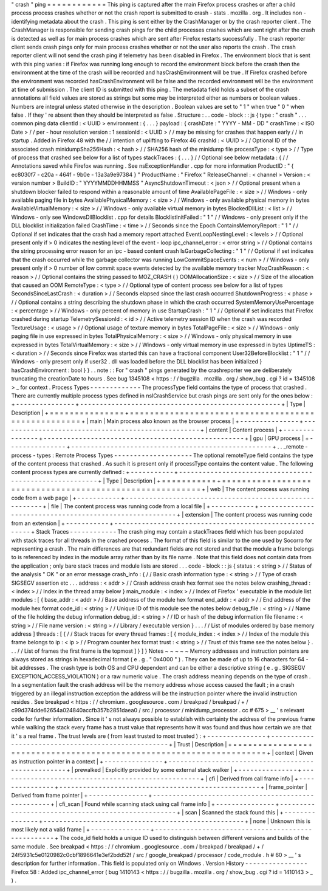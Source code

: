 "
crash
"
ping
=
=
=
=
=
=
=
=
=
=
=
=
This
ping
is
captured
after
the
main
Firefox
process
crashes
or
after
a
child
process
process
crashes
whether
or
not
the
crash
report
is
submitted
to
crash
-
stats
.
mozilla
.
org
.
It
includes
non
-
identifying
metadata
about
the
crash
.
This
ping
is
sent
either
by
the
CrashManager
or
by
the
crash
reporter
client
.
The
CrashManager
is
responsible
for
sending
crash
pings
for
the
child
processes
crashes
which
are
sent
right
after
the
crash
is
detected
as
well
as
for
main
process
crashes
which
are
sent
after
Firefox
restarts
successfully
.
The
crash
reporter
client
sends
crash
pings
only
for
main
process
crashes
whether
or
not
the
user
also
reports
the
crash
.
The
crash
reporter
client
will
not
send
the
crash
ping
if
telemetry
has
been
disabled
in
Firefox
.
The
environment
block
that
is
sent
with
this
ping
varies
:
if
Firefox
was
running
long
enough
to
record
the
environment
block
before
the
crash
then
the
environment
at
the
time
of
the
crash
will
be
recorded
and
hasCrashEnvironment
will
be
true
.
If
Firefox
crashed
before
the
environment
was
recorded
hasCrashEnvironment
will
be
false
and
the
recorded
environment
will
be
the
environment
at
time
of
submission
.
The
client
ID
is
submitted
with
this
ping
.
The
metadata
field
holds
a
subset
of
the
crash
annotations
all
field
values
are
stored
as
strings
but
some
may
be
interpreted
either
as
numbers
or
boolean
values
.
Numbers
are
integral
unless
stated
otherwise
in
the
description
.
Boolean
values
are
set
to
"
1
"
when
true
"
0
"
when
false
.
If
they
'
re
absent
then
they
should
be
interpreted
as
false
.
Structure
:
.
.
code
-
block
:
:
js
{
type
:
"
crash
"
.
.
.
common
ping
data
clientId
:
<
UUID
>
environment
:
{
.
.
.
}
payload
:
{
crashDate
:
"
YYYY
-
MM
-
DD
"
crashTime
:
<
ISO
Date
>
/
/
per
-
hour
resolution
version
:
1
sessionId
:
<
UUID
>
/
/
may
be
missing
for
crashes
that
happen
early
/
/
in
startup
.
Added
in
Firefox
48
with
the
/
/
intention
of
uplifting
to
Firefox
46
crashId
:
<
UUID
>
/
/
Optional
ID
of
the
associated
crash
minidumpSha256Hash
:
<
hash
>
/
/
SHA256
hash
of
the
minidump
file
processType
:
<
type
>
/
/
Type
of
process
that
crashed
see
below
for
a
list
of
types
stackTraces
:
{
.
.
.
}
/
/
Optional
see
below
metadata
:
{
/
/
Annotations
saved
while
Firefox
was
running
.
See
nsExceptionHandler
.
cpp
for
more
information
ProductID
:
"
{
ec8030f7
-
c20a
-
464f
-
9b0e
-
13a3a9e97384
}
"
ProductName
:
"
Firefox
"
ReleaseChannel
:
<
channel
>
Version
:
<
version
number
>
BuildID
:
"
YYYYMMDDHHMMSS
"
AsyncShutdownTimeout
:
<
json
>
/
/
Optional
present
when
a
shutdown
blocker
failed
to
respond
within
a
reasonable
amount
of
time
AvailablePageFile
:
<
size
>
/
/
Windows
-
only
available
paging
file
in
bytes
AvailablePhysicalMemory
:
<
size
>
/
/
Windows
-
only
available
physical
memory
in
bytes
AvailableVirtualMemory
:
<
size
>
/
/
Windows
-
only
available
virtual
memory
in
bytes
BlockedDllList
:
<
list
>
/
/
Windows
-
only
see
WindowsDllBlocklist
.
cpp
for
details
BlocklistInitFailed
:
"
1
"
/
/
Windows
-
only
present
only
if
the
DLL
blocklist
initialization
failed
CrashTime
:
<
time
>
/
/
Seconds
since
the
Epoch
ContainsMemoryReport
:
"
1
"
/
/
Optional
if
set
indicates
that
the
crash
had
a
memory
report
attached
EventLoopNestingLevel
:
<
levels
>
/
/
Optional
present
only
if
>
0
indicates
the
nesting
level
of
the
event
-
loop
ipc_channel_error
:
<
error
string
>
/
/
Optional
contains
the
string
processing
error
reason
for
an
ipc
-
based
content
crash
IsGarbageCollecting
:
"
1
"
/
/
Optional
if
set
indicates
that
the
crash
occurred
while
the
garbage
collector
was
running
LowCommitSpaceEvents
:
<
num
>
/
/
Windows
-
only
present
only
if
>
0
number
of
low
commit
space
events
detected
by
the
available
memory
tracker
MozCrashReason
:
<
reason
>
/
/
Optional
contains
the
string
passed
to
MOZ_CRASH
(
)
OOMAllocationSize
:
<
size
>
/
/
Size
of
the
allocation
that
caused
an
OOM
RemoteType
:
<
type
>
/
/
Optional
type
of
content
process
see
below
for
a
list
of
types
SecondsSinceLastCrash
:
<
duration
>
/
/
Seconds
elapsed
since
the
last
crash
occurred
ShutdownProgress
:
<
phase
>
/
/
Optional
contains
a
string
describing
the
shutdown
phase
in
which
the
crash
occurred
SystemMemoryUsePercentage
:
<
percentage
>
/
/
Windows
-
only
percent
of
memory
in
use
StartupCrash
:
"
1
"
/
/
Optional
if
set
indicates
that
Firefox
crashed
during
startup
TelemetrySessionId
:
<
id
>
/
/
Active
telemetry
session
ID
when
the
crash
was
recorded
TextureUsage
:
<
usage
>
/
/
Optional
usage
of
texture
memory
in
bytes
TotalPageFile
:
<
size
>
/
/
Windows
-
only
paging
file
in
use
expressed
in
bytes
TotalPhysicalMemory
:
<
size
>
/
/
Windows
-
only
physical
memory
in
use
expressed
in
bytes
TotalVirtualMemory
:
<
size
>
/
/
Windows
-
only
virtual
memory
in
use
expressed
in
bytes
UptimeTS
:
<
duration
>
/
/
Seconds
since
Firefox
was
started
this
can
have
a
fractional
component
User32BeforeBlocklist
:
"
1
"
/
/
Windows
-
only
present
only
if
user32
.
dll
was
loaded
before
the
DLL
blocklist
has
been
initialized
}
hasCrashEnvironment
:
bool
}
}
.
.
note
:
:
For
"
crash
"
pings
generated
by
the
crashreporter
we
are
deliberately
truncating
the
creationDate
to
hours
.
See
bug
1345108
<
https
:
/
/
bugzilla
.
mozilla
.
org
/
show_bug
.
cgi
?
id
=
1345108
>
_
for
context
.
Process
Types
-
-
-
-
-
-
-
-
-
-
-
-
-
The
processType
field
contains
the
type
of
process
that
crashed
.
There
are
currently
multiple
process
types
defined
in
nsICrashService
but
crash
pings
are
sent
only
for
the
ones
below
:
+
-
-
-
-
-
-
-
-
-
-
-
-
-
-
-
+
-
-
-
-
-
-
-
-
-
-
-
-
-
-
-
-
-
-
-
-
-
-
-
-
-
-
-
-
-
-
-
-
-
-
-
-
-
-
-
-
-
-
-
-
-
-
-
-
-
-
-
+
|
Type
|
Description
|
+
=
=
=
=
=
=
=
=
=
=
=
=
=
=
=
+
=
=
=
=
=
=
=
=
=
=
=
=
=
=
=
=
=
=
=
=
=
=
=
=
=
=
=
=
=
=
=
=
=
=
=
=
=
=
=
=
=
=
=
=
=
=
=
=
=
=
=
+
|
main
|
Main
process
also
known
as
the
browser
process
|
+
-
-
-
-
-
-
-
-
-
-
-
-
-
-
-
+
-
-
-
-
-
-
-
-
-
-
-
-
-
-
-
-
-
-
-
-
-
-
-
-
-
-
-
-
-
-
-
-
-
-
-
-
-
-
-
-
-
-
-
-
-
-
-
-
-
-
-
+
|
content
|
Content
process
|
+
-
-
-
-
-
-
-
-
-
-
-
-
-
-
-
+
-
-
-
-
-
-
-
-
-
-
-
-
-
-
-
-
-
-
-
-
-
-
-
-
-
-
-
-
-
-
-
-
-
-
-
-
-
-
-
-
-
-
-
-
-
-
-
-
-
-
-
+
|
gpu
|
GPU
process
|
+
-
-
-
-
-
-
-
-
-
-
-
-
-
-
-
+
-
-
-
-
-
-
-
-
-
-
-
-
-
-
-
-
-
-
-
-
-
-
-
-
-
-
-
-
-
-
-
-
-
-
-
-
-
-
-
-
-
-
-
-
-
-
-
-
-
-
-
+
.
.
_remote
-
process
-
types
:
Remote
Process
Types
-
-
-
-
-
-
-
-
-
-
-
-
-
-
-
-
-
-
-
-
The
optional
remoteType
field
contains
the
type
of
the
content
process
that
crashed
.
As
such
it
is
present
only
if
processType
contains
the
content
value
.
The
following
content
process
types
are
currently
defined
:
+
-
-
-
-
-
-
-
-
-
-
-
+
-
-
-
-
-
-
-
-
-
-
-
-
-
-
-
-
-
-
-
-
-
-
-
-
-
-
-
-
-
-
-
-
-
-
-
-
-
-
-
-
-
-
-
-
-
-
-
-
-
-
-
-
-
-
-
-
+
|
Type
|
Description
|
+
=
=
=
=
=
=
=
=
=
=
=
+
=
=
=
=
=
=
=
=
=
=
=
=
=
=
=
=
=
=
=
=
=
=
=
=
=
=
=
=
=
=
=
=
=
=
=
=
=
=
=
=
=
=
=
=
=
=
=
=
=
=
=
=
=
=
=
=
+
|
web
|
The
content
process
was
running
code
from
a
web
page
|
+
-
-
-
-
-
-
-
-
-
-
-
+
-
-
-
-
-
-
-
-
-
-
-
-
-
-
-
-
-
-
-
-
-
-
-
-
-
-
-
-
-
-
-
-
-
-
-
-
-
-
-
-
-
-
-
-
-
-
-
-
-
-
-
-
-
-
-
-
+
|
file
|
The
content
process
was
running
code
from
a
local
file
|
+
-
-
-
-
-
-
-
-
-
-
-
+
-
-
-
-
-
-
-
-
-
-
-
-
-
-
-
-
-
-
-
-
-
-
-
-
-
-
-
-
-
-
-
-
-
-
-
-
-
-
-
-
-
-
-
-
-
-
-
-
-
-
-
-
-
-
-
-
+
|
extension
|
The
content
process
was
running
code
from
an
extension
|
+
-
-
-
-
-
-
-
-
-
-
-
+
-
-
-
-
-
-
-
-
-
-
-
-
-
-
-
-
-
-
-
-
-
-
-
-
-
-
-
-
-
-
-
-
-
-
-
-
-
-
-
-
-
-
-
-
-
-
-
-
-
-
-
-
-
-
-
-
+
Stack
Traces
-
-
-
-
-
-
-
-
-
-
-
-
The
crash
ping
may
contain
a
stackTraces
field
which
has
been
populated
with
stack
traces
for
all
threads
in
the
crashed
process
.
The
format
of
this
field
is
similar
to
the
one
used
by
Socorro
for
representing
a
crash
.
The
main
differences
are
that
redundant
fields
are
not
stored
and
that
the
module
a
frame
belongs
to
is
referenced
by
index
in
the
module
array
rather
than
by
its
file
name
.
Note
that
this
field
does
not
contain
data
from
the
application
;
only
bare
stack
traces
and
module
lists
are
stored
.
.
.
code
-
block
:
:
js
{
status
:
<
string
>
/
/
Status
of
the
analysis
"
OK
"
or
an
error
message
crash_info
:
{
/
/
Basic
crash
information
type
:
<
string
>
/
/
Type
of
crash
SIGSEGV
assertion
etc
.
.
.
address
:
<
addr
>
/
/
Crash
address
crash
hex
format
see
the
notes
below
crashing_thread
:
<
index
>
/
/
Index
in
the
thread
array
below
}
main_module
:
<
index
>
/
/
Index
of
Firefox
'
executable
in
the
module
list
modules
:
[
{
base_addr
:
<
addr
>
/
/
Base
address
of
the
module
hex
format
end_addr
:
<
addr
>
/
/
End
address
of
the
module
hex
format
code_id
:
<
string
>
/
/
Unique
ID
of
this
module
see
the
notes
below
debug_file
:
<
string
>
/
/
Name
of
the
file
holding
the
debug
information
debug_id
:
<
string
>
/
/
ID
or
hash
of
the
debug
information
file
filename
:
<
string
>
/
/
File
name
version
:
<
string
>
/
/
Library
/
executable
version
}
.
.
.
/
/
List
of
modules
ordered
by
base
memory
address
]
threads
:
[
{
/
/
Stack
traces
for
every
thread
frames
:
[
{
module_index
:
<
index
>
/
/
Index
of
the
module
this
frame
belongs
to
ip
:
<
ip
>
/
/
Program
counter
hex
format
trust
:
<
string
>
/
/
Trust
of
this
frame
see
the
notes
below
}
.
.
.
/
/
List
of
frames
the
first
frame
is
the
topmost
]
}
]
}
Notes
~
~
~
~
~
Memory
addresses
and
instruction
pointers
are
always
stored
as
strings
in
hexadecimal
format
(
e
.
g
.
"
0x4000
"
)
.
They
can
be
made
of
up
to
16
characters
for
64
-
bit
addresses
.
The
crash
type
is
both
OS
and
CPU
dependent
and
can
be
either
a
descriptive
string
(
e
.
g
.
SIGSEGV
EXCEPTION_ACCESS_VIOLATION
)
or
a
raw
numeric
value
.
The
crash
address
meaning
depends
on
the
type
of
crash
.
In
a
segmentation
fault
the
crash
address
will
be
the
memory
address
whose
access
caused
the
fault
;
in
a
crash
triggered
by
an
illegal
instruction
exception
the
address
will
be
the
instruction
pointer
where
the
invalid
instruction
resides
.
See
breakpad
<
https
:
/
/
chromium
.
googlesource
.
com
/
breakpad
/
breakpad
/
+
/
c99d374dde62654a024840accfb357b2851daea0
/
src
/
processor
/
minidump_processor
.
cc
#
675
>
__
'
s
relevant
code
for
further
information
.
Since
it
'
s
not
always
possible
to
establish
with
certainty
the
address
of
the
previous
frame
while
walking
the
stack
every
frame
has
a
trust
value
that
represents
how
it
was
found
and
thus
how
certain
we
are
that
it
'
s
a
real
frame
.
The
trust
levels
are
(
from
least
trusted
to
most
trusted
)
:
+
-
-
-
-
-
-
-
-
-
-
-
-
-
-
-
+
-
-
-
-
-
-
-
-
-
-
-
-
-
-
-
-
-
-
-
-
-
-
-
-
-
-
-
-
-
-
-
-
-
-
-
-
-
-
-
-
-
-
-
-
-
-
-
-
-
-
-
+
|
Trust
|
Description
|
+
=
=
=
=
=
=
=
=
=
=
=
=
=
=
=
+
=
=
=
=
=
=
=
=
=
=
=
=
=
=
=
=
=
=
=
=
=
=
=
=
=
=
=
=
=
=
=
=
=
=
=
=
=
=
=
=
=
=
=
=
=
=
=
=
=
=
=
+
|
context
|
Given
as
instruction
pointer
in
a
context
|
+
-
-
-
-
-
-
-
-
-
-
-
-
-
-
-
+
-
-
-
-
-
-
-
-
-
-
-
-
-
-
-
-
-
-
-
-
-
-
-
-
-
-
-
-
-
-
-
-
-
-
-
-
-
-
-
-
-
-
-
-
-
-
-
-
-
-
-
+
|
prewalked
|
Explicitly
provided
by
some
external
stack
walker
|
+
-
-
-
-
-
-
-
-
-
-
-
-
-
-
-
+
-
-
-
-
-
-
-
-
-
-
-
-
-
-
-
-
-
-
-
-
-
-
-
-
-
-
-
-
-
-
-
-
-
-
-
-
-
-
-
-
-
-
-
-
-
-
-
-
-
-
-
+
|
cfi
|
Derived
from
call
frame
info
|
+
-
-
-
-
-
-
-
-
-
-
-
-
-
-
-
+
-
-
-
-
-
-
-
-
-
-
-
-
-
-
-
-
-
-
-
-
-
-
-
-
-
-
-
-
-
-
-
-
-
-
-
-
-
-
-
-
-
-
-
-
-
-
-
-
-
-
-
+
|
frame_pointer
|
Derived
from
frame
pointer
|
+
-
-
-
-
-
-
-
-
-
-
-
-
-
-
-
+
-
-
-
-
-
-
-
-
-
-
-
-
-
-
-
-
-
-
-
-
-
-
-
-
-
-
-
-
-
-
-
-
-
-
-
-
-
-
-
-
-
-
-
-
-
-
-
-
-
-
-
+
|
cfi_scan
|
Found
while
scanning
stack
using
call
frame
info
|
+
-
-
-
-
-
-
-
-
-
-
-
-
-
-
-
+
-
-
-
-
-
-
-
-
-
-
-
-
-
-
-
-
-
-
-
-
-
-
-
-
-
-
-
-
-
-
-
-
-
-
-
-
-
-
-
-
-
-
-
-
-
-
-
-
-
-
-
+
|
scan
|
Scanned
the
stack
found
this
|
+
-
-
-
-
-
-
-
-
-
-
-
-
-
-
-
+
-
-
-
-
-
-
-
-
-
-
-
-
-
-
-
-
-
-
-
-
-
-
-
-
-
-
-
-
-
-
-
-
-
-
-
-
-
-
-
-
-
-
-
-
-
-
-
-
-
-
-
+
|
none
|
Unknown
this
is
most
likely
not
a
valid
frame
|
+
-
-
-
-
-
-
-
-
-
-
-
-
-
-
-
+
-
-
-
-
-
-
-
-
-
-
-
-
-
-
-
-
-
-
-
-
-
-
-
-
-
-
-
-
-
-
-
-
-
-
-
-
-
-
-
-
-
-
-
-
-
-
-
-
-
-
-
+
The
code_id
field
holds
a
unique
ID
used
to
distinguish
between
different
versions
and
builds
of
the
same
module
.
See
breakpad
<
https
:
/
/
chromium
.
googlesource
.
com
/
breakpad
/
breakpad
/
+
/
24f5931c5e0120982c0cbf1896641e3ef2bdd52f
/
src
/
google_breakpad
/
processor
/
code_module
.
h
#
60
>
__
'
s
description
for
further
information
.
This
field
is
populated
only
on
Windows
.
Version
History
-
-
-
-
-
-
-
-
-
-
-
-
-
-
-
-
Firefox
58
:
Added
ipc_channel_error
(
bug
1410143
<
https
:
/
/
bugzilla
.
mozilla
.
org
/
show_bug
.
cgi
?
id
=
1410143
>
_
)
.
